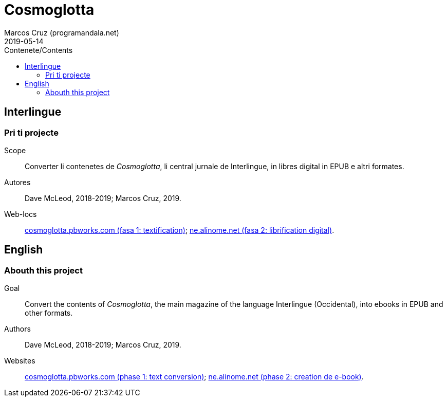 = Cosmoglotta
:author: Marcos Cruz (programandala.net)
:revdate: 2019-05-14
:toc:
:toc-title: Contenete/Contents

// This file is part of project
// _Cosmoglotta_
//
// by Marcos Cruz (programandala.net)
// http://ne.alinome.net
//
// This file is in Asciidoctor format
// (http//asciidoctor.org)
//
// Last modified 201905141655

== Interlingue

=== Pri ti projecte

Scope:: Converter li contenetes de _Cosmoglotta_, li central jurnale
de Interlingue, in libres digital in EPUB e altri formates.

Autores:: Dave McLeod, 2018-2019; Marcos Cruz, 2019.

Web-locs:: http://cosmoglotta.pbworks.com[cosmoglotta.pbworks.com
(fasa 1: textification)]; http://ne.alinome.net[ne.alinome.net (fasa
2: librification digital)].

== English

=== Abouth this project

Goal:: Convert the contents of _Cosmoglotta_, the main magazine of the
language Interlingue (Occidental), into ebooks in EPUB and other
formats.

Authors:: Dave McLeod, 2018-2019; Marcos Cruz, 2019.

Websites:: http://cosmoglotta.pbworks.com[cosmoglotta.pbworks.com
(phase 1: text conversion)]; http://ne.alinome.net[ne.alinome.net
(phase 2: creation de e-book)].
